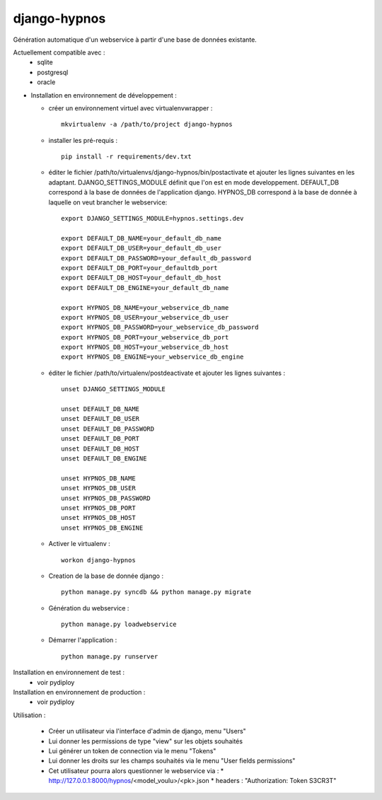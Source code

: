django-hypnos
=================

Génération automatique d'un webservice à partir d'une base de données existante.

Actuellement compatible avec :
  * sqlite
  * postgresql
  * oracle

* Installation en environnement de développement :

  * créer un environnement virtuel avec virtualenvwrapper : ::

      mkvirtualenv -a /path/to/project django-hypnos

  * installer les pré-requis : ::

      pip install -r requirements/dev.txt

  * éditer le fichier /path/to/virtualenvs/django-hypnos/bin/postactivate et ajouter les lignes suivantes en les adaptant.
    DJANGO_SETTINGS_MODULE définit que l'on est en mode developpement. DEFAULT_DB correspond à la base de données de l'application django. HYPNOS_DB correspond à la base de donnée à laquelle on veut brancher le webservice: ::

        export DJANGO_SETTINGS_MODULE=hypnos.settings.dev

        export DEFAULT_DB_NAME=your_default_db_name
        export DEFAULT_DB_USER=your_default_db_user
        export DEFAULT_DB_PASSWORD=your_default_db_password
        export DEFAULT_DB_PORT=your_defaultdb_port
        export DEFAULT_DB_HOST=your_default_db_host
        export DEFAULT_DB_ENGINE=your_default_db_name

        export HYPNOS_DB_NAME=your_webservice_db_name
        export HYPNOS_DB_USER=your_webservice_db_user
        export HYPNOS_DB_PASSWORD=your_webservice_db_password
        export HYPNOS_DB_PORT=your_webservice_db_port
        export HYPNOS_DB_HOST=your_webservice_db_host
        export HYPNOS_DB_ENGINE=your_webservice_db_engine

  * éditer le fichier /path/to/virtualenv/postdeactivate et ajouter les lignes suivantes : ::

        unset DJANGO_SETTINGS_MODULE

        unset DEFAULT_DB_NAME
        unset DEFAULT_DB_USER
        unset DEFAULT_DB_PASSWORD
        unset DEFAULT_DB_PORT
        unset DEFAULT_DB_HOST
        unset DEFAULT_DB_ENGINE
       
        unset HYPNOS_DB_NAME
        unset HYPNOS_DB_USER
        unset HYPNOS_DB_PASSWORD
        unset HYPNOS_DB_PORT
        unset HYPNOS_DB_HOST
        unset HYPNOS_DB_ENGINE

  * Activer le virtualenv : ::

        workon django-hypnos

  * Creation de la base de donnée django : ::

        python manage.py syncdb && python manage.py migrate

  * Génération du webservice : ::

        python manage.py loadwebservice

  * Démarrer l'application : ::

        python manage.py runserver


Installation en environnement de test :
  * voir pydiploy

Installation en environnement de production :
  * voir pydiploy

Utilisation : 

  * Créer un utilisateur via l'interface d'admin de django, menu "Users"
  * Lui donner les permissions de type "view" sur les objets souhaités
  * Lui générer un token de connection via le menu "Tokens"
  * Lui donner les droits sur les champs souhaités via le menu "User fields permissions"
  * Cet utilisateur pourra alors questionner le webservice via :
    * http://127.0.0.1:8000/hypnos/<model_voulu>/<pk>.json
    * headers : "Authorization: Token S3CR3T"

